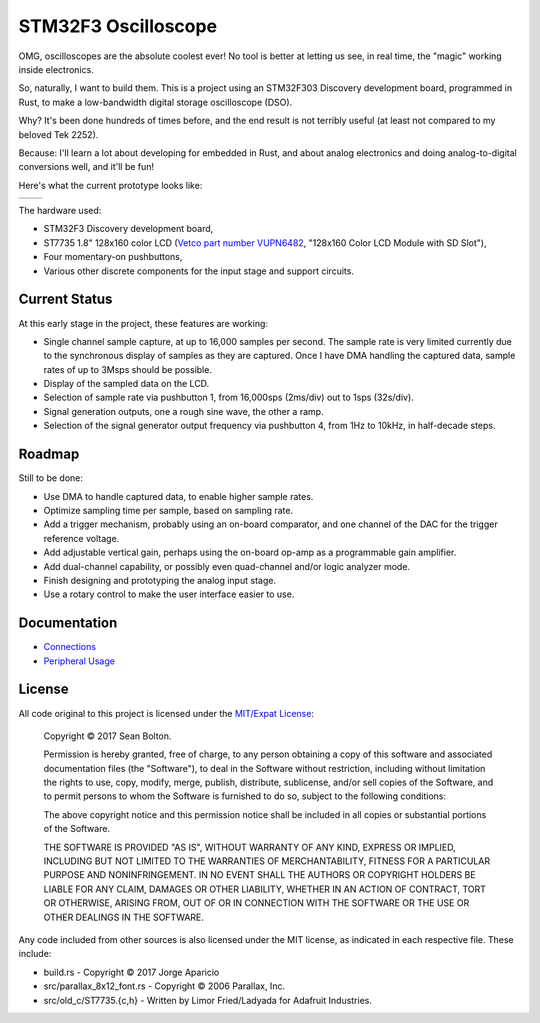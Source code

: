 ++++++++++++++++++++
STM32F3 Oscilloscope
++++++++++++++++++++

|license|

.. |license| image:: https://img.shields.io/badge/License-MIT-yellow.svg
   :target: https://en.wikipedia.org/wiki/MIT_License
   :alt: MIT Licensed

OMG, oscilloscopes are the absolute coolest ever! No tool is better at letting
us see, in real time, the "magic" working inside electronics.

So, naturally, I want to build them. This is a project using an STM32F303
Discovery development board, programmed in Rust, to make a low-bandwidth
digital storage oscilloscope (DSO).

Why? It's been done hundreds of times before, and the end result is not
terribly useful (at least not compared to my beloved Tek 2252).

Because: I'll learn a lot about developing for embedded in Rust, and about
analog electronics and doing analog-to-digital conversions well, and it'll be
fun!

Here's what the current prototype looks like:

.. |pic1| image:: docs/20170719-prototype.jpg
   :width: 98%
   :alt: prototype
   :target: docs/20170719-prototype.jpg

.. |pic2| image:: docs/20170722-testing.jpg
   :width: 98%
   :alt: testing the prototype
   :target: docs/20170722-testing.jpg

+--------+--------+
| |pic1| | |pic2| |
+--------+--------+

The hardware used:

* STM32F3 Discovery development board,
* ST7735 1.8" 128x160 color LCD (`Vetco part number VUPN6482
  <https://vetco.net/products/128x160-color-lcd-module-with-sd-slot>`_,
  "128x160 Color LCD Module with SD Slot"),
* Four momentary-on pushbuttons,
* Various other discrete components for the input stage and support circuits.

Current Status
==============
At this early stage in the project, these features are working:

* Single channel sample capture, at up to 16,000 samples per second. The sample
  rate is very limited currently due to the synchronous display of samples as
  they are captured. Once I have DMA handling the captured data, sample rates of
  up to 3Msps should be possible.
* Display of the sampled data on the LCD.
* Selection of sample rate via pushbutton 1, from 16,000sps (2ms/div) out to
  1sps (32s/div).
* Signal generation outputs, one a rough sine wave, the other a ramp.
* Selection of the signal generator output frequency via pushbutton 4, from 1Hz
  to 10kHz, in half-decade steps.

Roadmap
=======
Still to be done:

* Use DMA to handle captured data, to enable higher sample rates.
* Optimize sampling time per sample, based on sampling rate.
* Add a trigger mechanism, probably using an on-board comparator, and one channel
  of the DAC for the trigger reference voltage.
* Add adjustable vertical gain, perhaps using the on-board op-amp as a programmable
  gain amplifier.
* Add dual-channel capability, or possibly even quad-channel and/or logic analyzer
  mode.
* Finish designing and prototyping the analog input stage.
* Use a rotary control to make the user interface easier to use.

Documentation
=============

* `Connections <docs/connections.html>`_
* `Peripheral Usage <docs/peripherals.html>`_

License
=======

All code original to this project is licensed under the `MIT/Expat
License <https://en.wikipedia.org/wiki/MIT_License>`_:

  Copyright © 2017 Sean Bolton.

  Permission is hereby granted, free of charge, to any person obtaining
  a copy of this software and associated documentation files (the
  "Software"), to deal in the Software without restriction, including
  without limitation the rights to use, copy, modify, merge, publish,
  distribute, sublicense, and/or sell copies of the Software, and to
  permit persons to whom the Software is furnished to do so, subject to
  the following conditions:

  The above copyright notice and this permission notice shall be
  included in all copies or substantial portions of the Software.

  THE SOFTWARE IS PROVIDED "AS IS", WITHOUT WARRANTY OF ANY KIND,
  EXPRESS OR IMPLIED, INCLUDING BUT NOT LIMITED TO THE WARRANTIES OF
  MERCHANTABILITY, FITNESS FOR A PARTICULAR PURPOSE AND
  NONINFRINGEMENT. IN NO EVENT SHALL THE AUTHORS OR COPYRIGHT HOLDERS BE
  LIABLE FOR ANY CLAIM, DAMAGES OR OTHER LIABILITY, WHETHER IN AN ACTION
  OF CONTRACT, TORT OR OTHERWISE, ARISING FROM, OUT OF OR IN CONNECTION
  WITH THE SOFTWARE OR THE USE OR OTHER DEALINGS IN THE SOFTWARE.

Any code included from other sources is also licensed under the MIT license,
as indicated in each respective file. These include:

* build.rs - Copyright © 2017 Jorge Aparicio
* src/parallax_8x12_font.rs - Copyright © 2006 Parallax, Inc.
* src/old_c/ST7735.{c,h} - Written by Limor Fried/Ladyada for Adafruit Industries.
